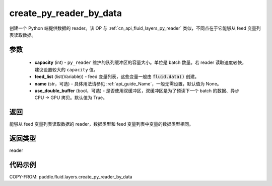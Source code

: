 .. _cn_api_fluid_layers_create_py_reader_by_data:

create_py_reader_by_data
-------------------------------


.. py:function:: paddle.fluid.layers.create_py_reader_by_data(capacity,feed_list,name=None,use_double_buffer=True)




创建一个 Python 端提供数据的 reader。该 OP 与 :ref:`cn_api_fluid_layers_py_reader` 类似，不同点在于它能够从 feed 变量列表读取数据。

参数
::::::::::::

  - **capacity** (int) - ``py_reader`` 维护的队列缓冲区的容量大小。单位是 batch 数量。若 reader 读取速度较快，建议设置较大的 ``capacity`` 值。
  - **feed_list** (list(Variable)) - feed 变量列表，这些变量一般由 :code:`fluid.data()` 创建。
  - **name** (str，可选) - 具体用法请参见 :ref:`api_guide_Name`，一般无需设置，默认值为 None。
  - **use_double_buffer** (bool，可选) - 是否使用双缓冲区，双缓冲区是为了预读下一个 batch 的数据、异步 CPU -> GPU 拷贝。默认值为 True。

返回
::::::::::::
能够从 feed 变量列表读取数据的 reader，数据类型和 feed 变量列表中变量的数据类型相同。

返回类型
::::::::::::
reader

代码示例
::::::::::::

COPY-FROM: paddle.fluid.layers.create_py_reader_by_data
